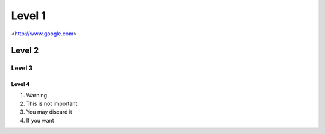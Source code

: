 Level 1
=======
<http://www.google.com>

Level 2
-------

Level 3
^^^^^^^

Level 4
"""""""


1. Warning
2. This is not important
#. You may discard it 
#. If you want
